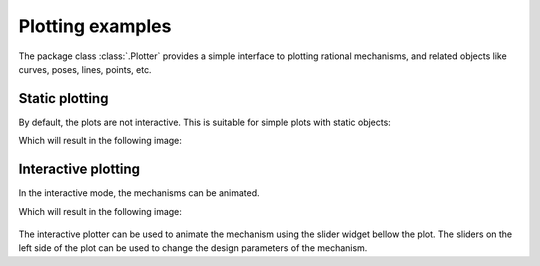 Plotting examples
=================

The package class :class:`.Plotter` provides a simple interface to plotting rational
mechanisms, and related objects like curves, poses, lines, points, etc.

Static plotting
---------------

By default, the plots are not interactive. This is suitable for simple plots with
static objects:

.. code-block:: python
    :caption: Plotting static objects

    from rational_linkages import Plotter, DualQuaternion, PointHomogeneous, NormalizedLine, TransfMatrix


    if __name__ == '__main__':
        # create plotter object, arg steps says how many descrete steps will be used for
        # plotting curves
        myplt = Plotter()

        # create two DualQuaternion objects
        identity = DualQuaternion()
        pose1 = DualQuaternion([0, 0, 1, 0, 0, -0.5, 1, 0])
        pose2 = TransfMatrix.from_rpy_xyz([0, -90, 0], [0, 0, 0.5], units='deg')

        # create a point with homogeneous coordinates w = 1, x = 2, y = -3, z = 1.5
        point = PointHomogeneous([1, 2, -3, 1.5])

        # create a normalized line from direction vector and the previously specified point
        line = NormalizedLine.from_direction_and_point([0, 0, 1], point.normalized_in_3d())

        # plot the objects
        # 1-line command
        myplt.plot(identity, label='base')
        myplt.plot(point, label='pt')
        myplt.plot(line, label='l1')
        # or for cycle
        for i, obj in enumerate([pose1, pose2]):
            myplt.plot(obj, label='p{}'.format(i + 1))

        myplt.show()

Which will result in the following image:

.. figure:: figures/plotting_static.png
    :width: 500 px
    :align: center
    :alt: Output static plot

Interactive plotting
--------------------

In the interactive mode, the mechanisms can be animated.

.. code-block:: python
        :caption: Interactive plotting with a loaded mechanism model

        from rational_linkages import RationalMechanism, Plotter
        from rational_linkages.models import bennett_ark24


        if __name__ == '__main__':
            # load the mechanism
            m = bennett_ark24()

            # create an interactive plotter object
            myplt = Plotter(interactive=True, steps=500, arrows_length=0.05)

            # create a point with homogeneous coordinates w = 1, x = 2, y = -3, z = 1.5
            point = PointHomogeneous([1, 0.5, -0.75, 0.25])

            myplt.plot(point, label='pt')
            myplt.plot(m, show_tool=True)
            myplt.show()

Which will result in the following image:

.. figure:: figures/plotting_interactive.svg
    :width: 500 px
    :align: center
    :alt: Output interactive plot

The interactive plotter can be used to animate the mechanism using the slider widget
bellow the plot. The sliders on the left side of the plot can be used to change the
design parameters of the mechanism.
